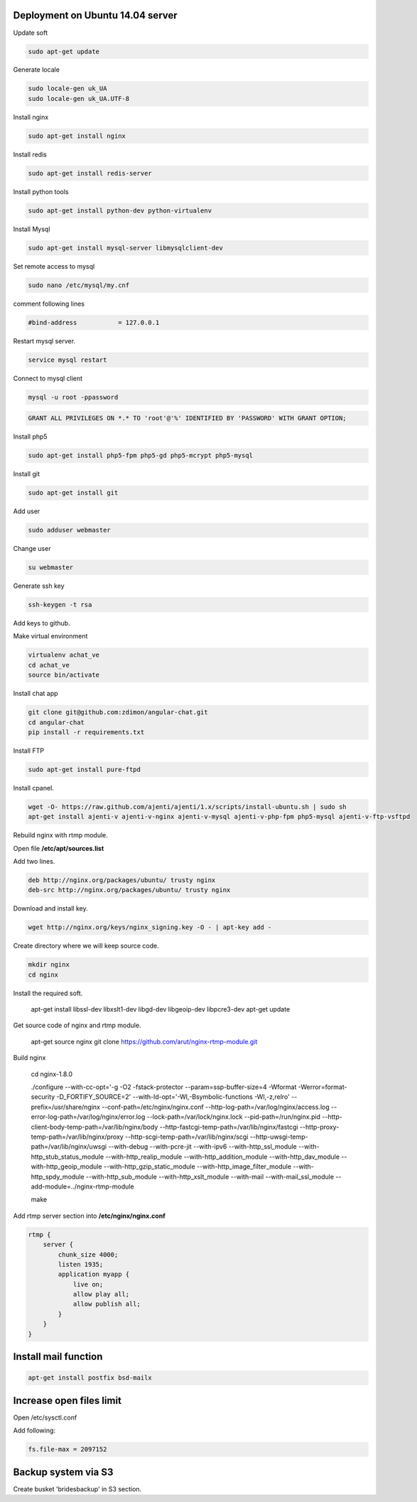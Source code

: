 Deployment on Ubuntu 14.04 server 
---------------------------------

Update soft

.. code-block:: bash

    sudo apt-get update

Generate locale

.. code-block:: bash

    sudo locale-gen uk_UA
    sudo locale-gen uk_UA.UTF-8

Install nginx

.. code-block:: bash

    sudo apt-get install nginx


Install redis

.. code-block:: bash

    sudo apt-get install redis-server


Install python tools

.. code-block:: bash

    sudo apt-get install python-dev python-virtualenv    

Install Mysql

.. code-block:: bash

    sudo apt-get install mysql-server libmysqlclient-dev


Set remote access to mysql

.. code-block:: bash

    sudo nano /etc/mysql/my.cnf

comment following lines

.. code-block:: bash

    #bind-address           = 127.0.0.1  


Restart mysql server.

.. code-block:: bash

    service mysql restart

Connect to mysql client

.. code-block:: bash

    mysql -u root -ppassword

.. code-block:: bash

    GRANT ALL PRIVILEGES ON *.* TO 'root'@'%' IDENTIFIED BY 'PASSWORD' WITH GRANT OPTION;

Install php5

.. code-block:: bash

    sudo apt-get install php5-fpm php5-gd php5-mcrypt php5-mysql


Install git

.. code-block:: bash

    sudo apt-get install git



Add user

.. code-block:: bash

    sudo adduser webmaster 

Change user
    
.. code-block:: bash

    su webmaster       

Generate ssh key

.. code-block:: bash

    ssh-keygen -t rsa

Add keys to github.


Make virtual environment


.. code-block:: bash

    virtualenv achat_ve
    cd achat_ve
    source bin/activate

Install chat app


.. code-block:: bash

    git clone git@github.com:zdimon/angular-chat.git
    cd angular-chat
    pip install -r requirements.txt


Install FTP

.. code-block:: bash

    sudo apt-get install pure-ftpd 


Install cpanel.


.. code-block:: bash

   wget -O- https://raw.github.com/ajenti/ajenti/1.x/scripts/install-ubuntu.sh | sudo sh
   apt-get install ajenti-v ajenti-v-nginx ajenti-v-mysql ajenti-v-php-fpm php5-mysql ajenti-v-ftp-vsftpd


Rebuild nginx with rtmp module. 

Open file **/etc/apt/sources.list**

Add two lines.

.. code-block:: bash

    deb http://nginx.org/packages/ubuntu/ trusty nginx
    deb-src http://nginx.org/packages/ubuntu/ trusty nginx

Download and install key.

.. code-block:: bash

    wget http://nginx.org/keys/nginx_signing.key -O - | apt-key add -

Create directory where we will keep source code.

.. code-block:: bash

    mkdir nginx
    cd nginx

Install the required soft.

    apt-get install libssl-dev libxslt1-dev libgd-dev libgeoip-dev libpcre3-dev
    apt-get update 

Get source code of nginx and rtmp module.

    apt-get source nginx
    git clone https://github.com/arut/nginx-rtmp-module.git


Build nginx

    cd nginx-1.8.0

    ./configure --with-cc-opt='-g -O2 -fstack-protector --param=ssp-buffer-size=4 -Wformat -Werror=format-security -D_FORTIFY_SOURCE=2' --with-ld-opt='-Wl,-Bsymbolic-functions -Wl,-z,relro' --prefix=/usr/share/nginx --conf-path=/etc/nginx/nginx.conf --http-log-path=/var/log/nginx/access.log --error-log-path=/var/log/nginx/error.log --lock-path=/var/lock/nginx.lock --pid-path=/run/nginx.pid --http-client-body-temp-path=/var/lib/nginx/body --http-fastcgi-temp-path=/var/lib/nginx/fastcgi --http-proxy-temp-path=/var/lib/nginx/proxy --http-scgi-temp-path=/var/lib/nginx/scgi --http-uwsgi-temp-path=/var/lib/nginx/uwsgi --with-debug --with-pcre-jit --with-ipv6 --with-http_ssl_module --with-http_stub_status_module --with-http_realip_module --with-http_addition_module --with-http_dav_module --with-http_geoip_module --with-http_gzip_static_module --with-http_image_filter_module --with-http_spdy_module --with-http_sub_module --with-http_xslt_module --with-mail --with-mail_ssl_module --add-module=../nginx-rtmp-module

    make


Add rtmp server section into **/etc/nginx/nginx.conf**


.. code-block:: bash

    rtmp {
        server {
            chunk_size 4000;
            listen 1935;
            application myapp {
                live on;
                allow play all;
                allow publish all;
            }
        }
    }



Install mail function
---------------------

.. code-block:: bash

    apt-get install postfix bsd-mailx


Increase open files limit
-------------------------

Open /etc/sysctl.conf 

Add following:

.. code-block:: bash

    fs.file-max = 2097152



Backup system via S3
--------------------

Create busket 'bridesbackup' in S3 section.





